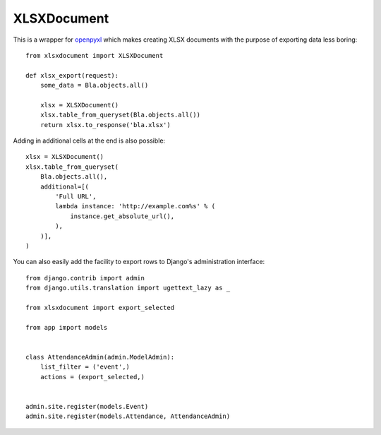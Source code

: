 ============
XLSXDocument
============

This is a wrapper for openpyxl_ which makes creating XLSX documents with
the purpose of exporting data less boring::

    from xlsxdocument import XLSXDocument

    def xlsx_export(request):
        some_data = Bla.objects.all()

        xlsx = XLSXDocument()
        xlsx.table_from_queryset(Bla.objects.all())
        return xlsx.to_response('bla.xlsx')


Adding in additional cells at the end is also possible::

    xlsx = XLSXDocument()
    xlsx.table_from_queryset(
        Bla.objects.all(),
        additional=[(
            'Full URL',
            lambda instance: 'http://example.com%s' % (
                instance.get_absolute_url(),
            ),
        )],
    )


You can also easily add the facility to export rows to Django's
administration interface::

    from django.contrib import admin
    from django.utils.translation import ugettext_lazy as _

    from xlsxdocument import export_selected

    from app import models


    class AttendanceAdmin(admin.ModelAdmin):
        list_filter = ('event',)
        actions = (export_selected,)


    admin.site.register(models.Event)
    admin.site.register(models.Attendance, AttendanceAdmin)


.. _openpyxl: https://openpyxl.readthedocs.io/


